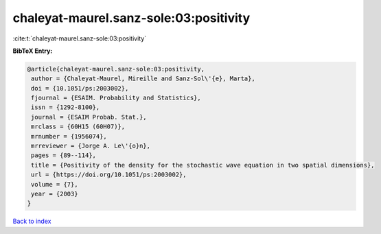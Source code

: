 chaleyat-maurel.sanz-sole:03:positivity
=======================================

:cite:t:`chaleyat-maurel.sanz-sole:03:positivity`

**BibTeX Entry:**

.. code-block:: bibtex

   @article{chaleyat-maurel.sanz-sole:03:positivity,
    author = {Chaleyat-Maurel, Mireille and Sanz-Sol\'{e}, Marta},
    doi = {10.1051/ps:2003002},
    fjournal = {ESAIM. Probability and Statistics},
    issn = {1292-8100},
    journal = {ESAIM Probab. Stat.},
    mrclass = {60H15 (60H07)},
    mrnumber = {1956074},
    mrreviewer = {Jorge A. Le\'{o}n},
    pages = {89--114},
    title = {Positivity of the density for the stochastic wave equation in two spatial dimensions},
    url = {https://doi.org/10.1051/ps:2003002},
    volume = {7},
    year = {2003}
   }

`Back to index <../By-Cite-Keys.rst>`_
